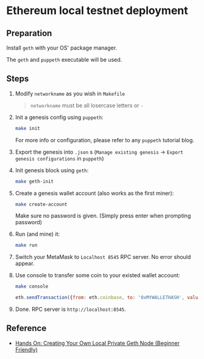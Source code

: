 #+AUTHOR: Nyk Ma <i@nyk.ma>

* Ethereum local testnet deployment
  :PROPERTIES:
  :ID:       9990be5f-6a5a-4e1d-b8e5-828413513ae5
  :END:

** Preparation
   :PROPERTIES:
   :ID:       fa0674de-4fcb-40f2-8adc-be56487d207f
   :END:

   Install =geth= with your OS' package manager.

   The =geth= and =puppeth= executable will be used.


** Steps
   :PROPERTIES:
   :ID:       cac54982-bbcc-4013-b859-f44fca39f0ca
   :END:

   1. Modify =networkname= as you wish in =Makefile=

      #+begin_quote
      =networkname= must be all losercase letters or =-=
      #+end_quote

   2. Init a genesis config using =puppeth=:

       #+begin_src sh
         make init
       #+end_src

      For more info or configuration, please refer to any =puppeth= tutorial blog.

   3. Export the genesis into =.json= s (=Manage existing genesis= -> =Export genesis configurations= in =puppeth=)

   4. Init genesis block using =geth=:

      #+begin_src sh
        make geth-init
      #+end_src

   5. Create a genesis wallet account (also works as the first miner):

      #+begin_src sh
        make create-account
      #+end_src

      Make sure no password is given. (Simply press enter when prompting password)

   6. Run (and mine) it:

      #+begin_src sh
        make run
      #+end_src

   7. Switch your MetaMask to =Localhost 8545= RPC server. No error should appear.

   8. Use console to transfer some coin to your existed wallet account:

      #+begin_src sh
        make console
      #+end_src

      #+begin_src javascript
        eth.sendTransaction({from: eth.coinbase, to: '0xMYWALLETHASH', value: web3.toWei(10, "ether")})
      #+end_src

   9. Done. RPC server is =http://localhost:8545=.

** Reference
   :PROPERTIES:
   :ID:       7e6ff595-574f-4225-bce0-f16f793d25af
   :END:

   - [[https://hackernoon.com/hands-on-creating-your-own-local-private-geth-node-beginner-friendly-3d45902cc612][Hands On: Creating Your Own Local Private Geth Node (Beginner Friendly)]]
